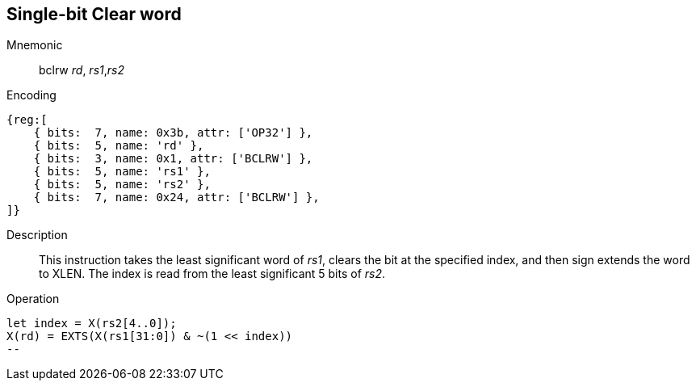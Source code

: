 == Single-bit Clear word

Mnemonic::
bclrw _rd_, _rs1_,_rs2_

Encoding::
[wavedrom]
....
{reg:[
    { bits:  7, name: 0x3b, attr: ['OP32'] },
    { bits:  5, name: 'rd' },
    { bits:  3, name: 0x1, attr: ['BCLRW'] },
    { bits:  5, name: 'rs1' },
    { bits:  5, name: 'rs2' },
    { bits:  7, name: 0x24, attr: ['BCLRW'] },
]}
....

Description::
This instruction takes the least significant word of _rs1_, clears the bit at the specified index, and then sign extends the word to XLEN. The index is read from the least significant 5 bits of _rs2_.

Operation::
[source,sail]
let index = X(rs2[4..0]);
X(rd) = EXTS(X(rs1[31:0]) & ~(1 << index))
--
